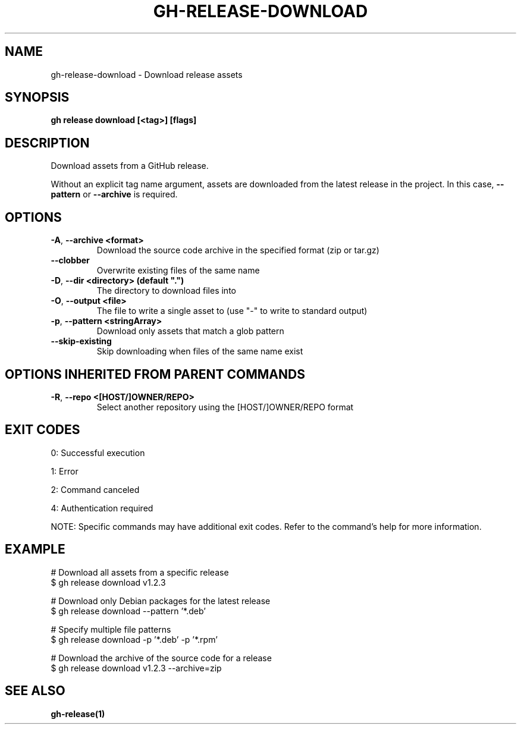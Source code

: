 .nh
.TH "GH-RELEASE-DOWNLOAD" "1" "Jul 2025" "GitHub CLI 2.76.2" "GitHub CLI manual"

.SH NAME
gh-release-download - Download release assets


.SH SYNOPSIS
\fBgh release download [<tag>] [flags]\fR


.SH DESCRIPTION
Download assets from a GitHub release.

.PP
Without an explicit tag name argument, assets are downloaded from the
latest release in the project. In this case, \fB--pattern\fR or \fB--archive\fR
is required.


.SH OPTIONS
.TP
\fB-A\fR, \fB--archive\fR \fB<format>\fR
Download the source code archive in the specified format (zip or tar.gz)

.TP
\fB--clobber\fR
Overwrite existing files of the same name

.TP
\fB-D\fR, \fB--dir\fR \fB<directory> (default ".")\fR
The directory to download files into

.TP
\fB-O\fR, \fB--output\fR \fB<file>\fR
The file to write a single asset to (use "-" to write to standard output)

.TP
\fB-p\fR, \fB--pattern\fR \fB<stringArray>\fR
Download only assets that match a glob pattern

.TP
\fB--skip-existing\fR
Skip downloading when files of the same name exist


.SH OPTIONS INHERITED FROM PARENT COMMANDS
.TP
\fB-R\fR, \fB--repo\fR \fB<[HOST/]OWNER/REPO>\fR
Select another repository using the [HOST/]OWNER/REPO format


.SH EXIT CODES
0: Successful execution

.PP
1: Error

.PP
2: Command canceled

.PP
4: Authentication required

.PP
NOTE: Specific commands may have additional exit codes. Refer to the command's help for more information.


.SH EXAMPLE
.EX
# Download all assets from a specific release
$ gh release download v1.2.3

# Download only Debian packages for the latest release
$ gh release download --pattern '*.deb'

# Specify multiple file patterns
$ gh release download -p '*.deb' -p '*.rpm'

# Download the archive of the source code for a release
$ gh release download v1.2.3 --archive=zip

.EE


.SH SEE ALSO
\fBgh-release(1)\fR

